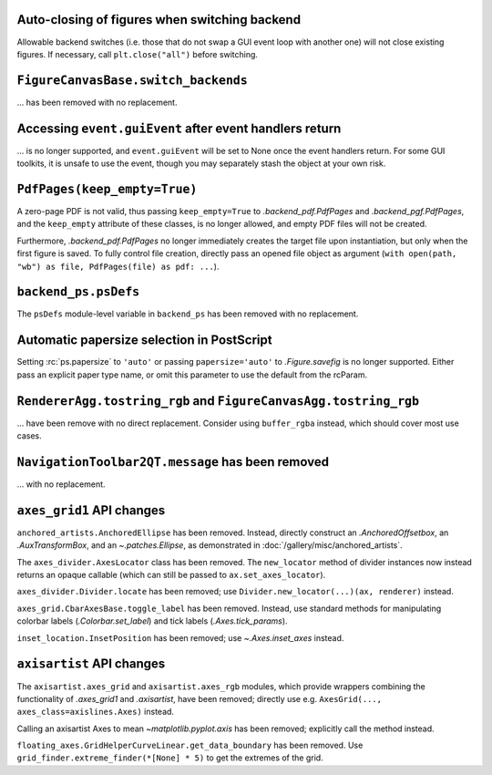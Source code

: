 Auto-closing of figures when switching backend
~~~~~~~~~~~~~~~~~~~~~~~~~~~~~~~~~~~~~~~~~~~~~~

Allowable backend switches (i.e. those that do not swap a GUI event loop with another
one) will not close existing figures. If necessary, call ``plt.close("all")`` before
switching.


``FigureCanvasBase.switch_backends``
~~~~~~~~~~~~~~~~~~~~~~~~~~~~~~~~~~~~

... has been removed with no replacement.


Accessing ``event.guiEvent`` after event handlers return
~~~~~~~~~~~~~~~~~~~~~~~~~~~~~~~~~~~~~~~~~~~~~~~~~~~~~~~~

... is no longer supported, and ``event.guiEvent`` will be set to None once the event
handlers return. For some GUI toolkits, it is unsafe to use the event, though you may
separately stash the object at your own risk.


``PdfPages(keep_empty=True)``
~~~~~~~~~~~~~~~~~~~~~~~~~~~~~

A zero-page PDF is not valid, thus passing ``keep_empty=True`` to `.backend_pdf.PdfPages`
and `.backend_pgf.PdfPages`, and the ``keep_empty`` attribute of these classes, is no
longer allowed, and empty PDF files will not be created.

Furthermore, `.backend_pdf.PdfPages` no longer immediately creates the target file upon
instantiation, but only when the first figure is saved.  To fully control file creation,
directly pass an opened file object as argument (``with open(path, "wb") as file,
PdfPages(file) as pdf: ...``).


``backend_ps.psDefs``
~~~~~~~~~~~~~~~~~~~~~

The ``psDefs`` module-level variable in ``backend_ps`` has been removed with no
replacement.


Automatic papersize selection in PostScript
~~~~~~~~~~~~~~~~~~~~~~~~~~~~~~~~~~~~~~~~~~~

Setting :rc:`ps.papersize` to ``'auto'`` or passing ``papersize='auto'`` to
`.Figure.savefig` is no longer supported. Either pass an explicit paper type name, or
omit this parameter to use the default from the rcParam.


``RendererAgg.tostring_rgb`` and ``FigureCanvasAgg.tostring_rgb``
~~~~~~~~~~~~~~~~~~~~~~~~~~~~~~~~~~~~~~~~~~~~~~~~~~~~~~~~~~~~~~~~~

... have been remove with no direct replacement. Consider using ``buffer_rgba`` instead,
which should cover most use cases.


``NavigationToolbar2QT.message`` has been removed
~~~~~~~~~~~~~~~~~~~~~~~~~~~~~~~~~~~~~~~~~~~~~~~~~

... with no replacement.


``axes_grid1`` API changes
~~~~~~~~~~~~~~~~~~~~~~~~~~

``anchored_artists.AnchoredEllipse`` has been removed. Instead, directly construct an
`.AnchoredOffsetbox`, an `.AuxTransformBox`, and an `~.patches.Ellipse`, as demonstrated
in :doc:`/gallery/misc/anchored_artists`.

The ``axes_divider.AxesLocator`` class has been removed.  The ``new_locator`` method of
divider instances now instead returns an opaque callable (which can still be passed to
``ax.set_axes_locator``).

``axes_divider.Divider.locate`` has been removed; use ``Divider.new_locator(...)(ax,
renderer)`` instead.

``axes_grid.CbarAxesBase.toggle_label`` has been removed. Instead, use standard methods
for manipulating colorbar labels (`.Colorbar.set_label`) and tick labels
(`.Axes.tick_params`).

``inset_location.InsetPosition`` has been removed; use `~.Axes.inset_axes` instead.


``axisartist`` API changes
~~~~~~~~~~~~~~~~~~~~~~~~~~

The ``axisartist.axes_grid`` and ``axisartist.axes_rgb`` modules, which provide wrappers
combining the functionality of `.axes_grid1` and `.axisartist`, have been removed;
directly use e.g. ``AxesGrid(..., axes_class=axislines.Axes)`` instead.

Calling an axisartist Axes to mean `~matplotlib.pyplot.axis` has been removed; explicitly
call the method instead.

``floating_axes.GridHelperCurveLinear.get_data_boundary`` has been removed.  Use
``grid_finder.extreme_finder(*[None] * 5)`` to get the extremes of the grid.
